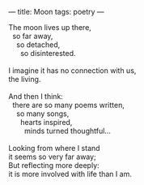 :PROPERTIES:
:ID:       545E648B-7480-4516-B02D-BAAC5C155775
:SLUG:     moon
:END:
---
title: Moon
tags: poetry
---

#+BEGIN_VERSE
The moon lives up there,
  so far away,
    so detached,
      so disinterested.

I imagine it has no connection with us,
the living.

And then I think:
  there are so many poems written,
    so many songs,
      hearts inspired,
        minds turned thoughtful...

Looking from where I stand
it seems so very far away;
But reflecting more deeply:
it is more involved with life than I am.
#+END_VERSE
